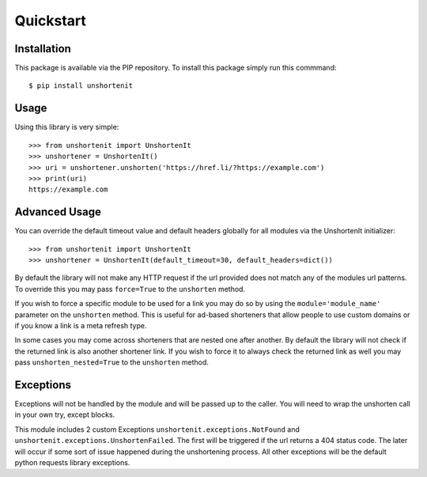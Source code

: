 Quickstart
==========

Installation
^^^^^^^^^^^^

This package is available via the PIP repository. To install this package simply run this commmand::

    $ pip install unshortenit

Usage
^^^^^

Using this library is very simple::

    >>> from unshortenit import UnshortenIt
    >>> unshortener = UnshortenIt()
    >>> uri = unshortener.unshorten('https://href.li/?https://example.com')
    >>> print(uri)
    https://example.com

Advanced Usage
^^^^^^^^^^^^^^

You can override the default timeout value and default headers globally for all modules via the UnshortenIt initializer::

    >>> from unshortenit import UnshortenIt
    >>> unshortener = UnshortenIt(default_timeout=30, default_headers=dict())

By default the library will not make any HTTP request if the url provided does not match any of the modules url patterns.
To override this you may pass ``force=True`` to the ``unshorten`` method.

If you wish to force a specific module to be used for a link you may do so by using the ``module='module_name'`` parameter on the ``unshorten`` method.
This is useful for ad-based shorteners that allow people to use custom domains or if you know a link is a meta refresh type.

In some cases you may come across shorteners that are nested one after another. By default the library will not check if the returned link is also another shortener link.
If you wish to force it to always check the returned link as well you may pass ``unshorten_nested=True`` to the ``unshorten`` method.

Exceptions
^^^^^^^^^^

Exceptions will not be handled by the module and will be passed up to the caller. You will need to wrap the unshorten call in your own try, except blocks.

This module includes 2 custom Exceptions ``unshortenit.exceptions.NotFound`` and ``unshortenit.exceptions.UnshortenFailed``.
The first will be triggered if the url returns a 404 status code. The later will occur if some sort of issue happened during the unshortening process.
All other exceptions will be the default python requests library exceptions.